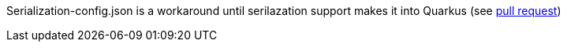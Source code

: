 Serialization-config.json is a workaround until serilazation support makes it into Quarkus (see https://github.com/quarkusio/quarkus/pull/15380[pull request])